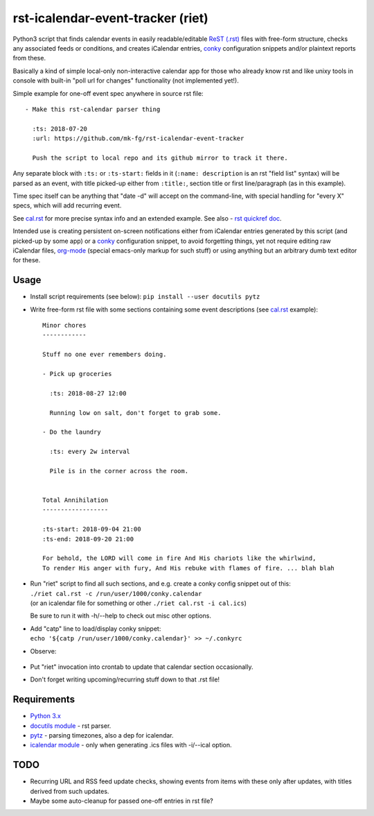 rst-icalendar-event-tracker (riet)
==================================

Python3 script that finds calendar events in easily readable/editable `ReST
(.rst) <https://en.wikipedia.org/wiki/ReStructuredText>`_ files with free-form
structure, checks any associated feeds or conditions, and creates iCalendar
entries, conky_ configuration snippets and/or plaintext reports from these.

Basically a kind of simple local-only non-interactive calendar app
for those who already know rst and like unixy tools in console
with built-in "poll url for changes" functionality (not implemented yet!).

Simple example for one-off event spec anywhere in source rst file::

  - Make this rst-calendar parser thing

    :ts: 2018-07-20
    :url: https://github.com/mk-fg/rst-icalendar-event-tracker

    Push the script to local repo and its github mirror to track it there.

Any separate block with ``:ts:`` or ``:ts-start:`` fields in it (``:name:
description`` is an rst "field list" syntax) will be parsed as an event, with
title picked-up either from ``:title:``, section title or first line/paragraph
(as in this example).

Time spec itself can be anything that "date -d" will accept on the command-line,
with special handling for "every X" specs, which will add recurring event.

See `cal.rst <cal.rst>`_ for more precise syntax info and an extended example.
See also - `rst quickref doc <http://docutils.sourceforge.net/docs/user/rst/quickref.html>`_.

Intended use is creating persistent on-screen notifications either
from iCalendar entries generated by this script (and picked-up by some app)
or a conky_ configuration snippet, to avoid forgetting things,
yet not require editing raw iCalendar files,
org-mode_ (special emacs-only markup for such stuff)
or using anything but an arbitrary dumb text editor for these.

.. _conky: http://conky.sourceforge.net/
.. _org-mode: http://orgmode.org/


Usage
-----

- Install script requirements (see below): ``pip install --user docutils pytz``

- Write free-form rst file with some sections containing some event descriptions
  (see `cal.rst <cal.rst>`_ example)::

    Minor chores
    ------------

    Stuff no one ever remembers doing.

    - Pick up groceries

      :ts: 2018-08-27 12:00

      Running low on salt, don't forget to grab some.

    - Do the laundry

      :ts: every 2w interval

      Pile is in the corner across the room.


    Total Annihilation
    ------------------

    :ts-start: 2018-09-04 21:00
    :ts-end: 2018-09-20 21:00

    For behold, the LORD will come in fire And His chariots like the whirlwind,
    To render His anger with fury, And His rebuke with flames of fire. ... blah blah

- | Run "riet" script to find all such sections, and e.g. create a conky config snippet out of this:
  | ``./riet cal.rst -c /run/user/1000/conky.calendar``
  | (or an icalendar file for something or other ``./riet cal.rst -i cal.ics``)

  Be sure to run it with -h/--help to check out misc other options.

- | Add "catp" line to load/display conky snippet:
  | ``echo '${catp /run/user/1000/conky.calendar}' >> ~/.conkyrc``

- Observe:

  .. figure:: https://raw.githubusercontent.com/mk-fg/rst-icalendar-event-tracker/master/example.conky-calendar.jpg
     :alt: example.conky-calendar.jpg

- Put "riet" invocation into crontab to update that calendar section occasionally.

- Don't forget writing upcoming/recurring stuff down to that .rst file!


Requirements
------------

* `Python 3.x <http://python.org/>`_
* `docutils module <https://docutils.readthedocs.io/>`_ - rst parser.
* `pytz <http://pytz.sourceforge.net/>`_ - parsing timezones, also a dep for icalendar.
* `icalendar module <https://pypi.org/project/icalendar/>`_ - only when generating .ics files with -i/--ical option.


TODO
----

- Recurring URL and RSS feed update checks,
  showing events from items with these only after updates,
  with titles derived from such updates.

- Maybe some auto-cleanup for passed one-off entries in rst file?
